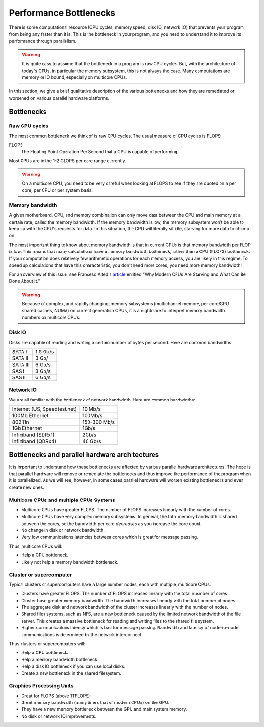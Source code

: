 .. _bottlenecks:

=======================
Performance Bottlenecks
=======================

There is some computational resource (CPU cycles, memory speed,
disk IO, network IO) that prevents your program from being any faster
than it is. This is the bottleneck in your program, and you need to understand
it to improve its performance through parallelism.

.. warning::
    It is quite easy to assume that the bottleneck in a program is raw CPU
    cycles. But, with the architecture of today's CPUs, in particular the 
    memory subsystem, this is not always the case. Many computations are
    memory or IO bound, especially on multicore CPUs.

In this section, we give a brief qualitative description of the various
bottlenecks and how they are remediated or worsened on various parallel
hardware platforms.

Bottlenecks
===========

Raw CPU cycles
--------------

The most common bottleneck we think of is raw CPU cycles. The usual measure
of CPU cycles is FLOPS:

FLOPS
    The Floating Point Operation Per Second that a CPU is capable of performing.

Most CPUs are in the 1-2 GLOPS per core range currently.

.. warning::
    On a multicore CPU, you need to be very careful when looking at FLOPS
    to see if they are quoted on a per core, per CPU or per system
    basis.

Memory bandwidth
----------------

A given motherboard, CPU, and memory combination can only move data between
the CPU and main memory at a certain rate, called the memory bandwidth. If the
memory bandwidth is low, the memory subsystem won't be able to keep up with
the CPU's requests for data. In this situation, the CPU will literally sit
idle, starving for more data to chomp on.

The most important thing to know about memory bandwidth is that in current
CPUs is that memory bandwidth per FLOP is low. This means that many
calculations have a memory bandwidth bottleneck, rather than a CPU (FLOPS)
bottleneck. If your computation does relatively few arithmetic operations for
each memory access, you are likely in this regime. To speed up calculations
that have this characteristic, you don't need more cores, you need more memory
bandwidth!

For an overview of this issue, see Francesc Alted's `article
<http://www.pytables.org/docs/CISE-12-2-ScientificPro.pdf>`_ entitled "Why
Modern CPUs Are Starving and What Can Be Done About It."

.. warning::
    Because of complex, and rapidly changing, memory subsystems (multichannel
    memory, per core/GPU shared caches, NUMA) on current generation CPUs, it
    is a nightmare to interpret memory bandwidth numbers on multicore CPUs.

Disk IO
-------

Disks are capable of reading and writing a certain number of bytes per second.
Here are common bandwidths:

+----------+----------+
| SATA I   | 1.5 Gb/s |
+----------+----------+
| SATA II  | 3 Gb/    |
+----------+----------+
| SATA III | 6 Gb/s   |
+----------+----------+
| SAS I    | 3 Gb/s   |
+----------+----------+
| SAS II   | 6 Gb/s   |
+----------+----------+

Network IO
----------

We are all familiar with the bottleneck of network bandwidth.  Here are 
common bandwidths:

+------------------------------+--------------+
| Internet (US, Speedtest.net) | 10 Mb/s      |
+------------------------------+--------------+
| 100Mb Ethernet               | 100Mb/s      |
+------------------------------+--------------+
| 802.11n                      | 150-300 Mb/s |
+------------------------------+--------------+
| 1Gb Ethernet                 | 1Gb/s        |
+------------------------------+--------------+
| Infiniband (SDRx1)           | 2Gb/s        |
+------------------------------+--------------+
| Infiniband (QDRx4)           | 40 Gb/s      |
+------------------------------+--------------+

Bottlenecks and parallel hardware architectures
===============================================

It is important to understand how these bottlenecks are affected by various
parallel hardware architectures. The hope is that parallel hardware will
remove or remediate the bottlenecks and thus improve the performance of the
program when it is parallelized. As we will see, however, in some cases
parallel hardware will worsen existing bottlenecks and even create new ones.

Multicore CPUs and multiple CPUs Systems
----------------------------------------

* Multicore CPUs have greater FLOPS.  The number of FLOPS increases linearly
  with the number of cores.
* Multicore CPUs have very complex memory subsystems. In general, the total
  memory bandwidth is shared between the cores, so the bandwidth per core
  *decreases* as you increase the core count.
* No change in disk or network bandwidth.
* Very low communications latencies between cores which is great for 
  message passing.

Thus, multicore CPUs will:

* Help a CPU bottleneck.
* Likely not help a memory bandwidth bottleneck.

Cluster or supercomputer
------------------------

Typical clusters or supercomputers have a large number nodes, each with
multiple, multicore CPUs.

* Clusters have greater FLOPS. The number of FLOPS increases linearly with
  the total nusmber of cores.
* Cluster have greater memory bandwidth. The bandwidth increases linearly
  with the total number of nodes.
* The aggregate disk and network bandwidth of the cluster increases linearly
  with the number of nodes.
* Shared files systems, such as NFS, are a new bottleneck caused by the limited
  network bandwidth of the file server. This creates a massive bottleneck 
  for reading and writing files to the shared file system.
* Higher communications latency which is bad for message passing. Bandwidth
  and latency of node-to-node communications is determined by the network
  interconnect.

Thus clusters or supercomputers will:

* Help a CPU bottleneck.
* Help a memory bandwidth bottleneck.
* Help a disk IO bottleneck if you can use local disks.
* Create a new bottleneck in the shared filesystem.

Graphics Processing Units
-------------------------

* Great for FLOPS (above 1TFLOPS)
* Great memory bandwidth (many times that of modern CPUs) on the GPU.
* They have a new memory bottleneck between the GPU and main system memory.
* No disk or network IO improvements.
